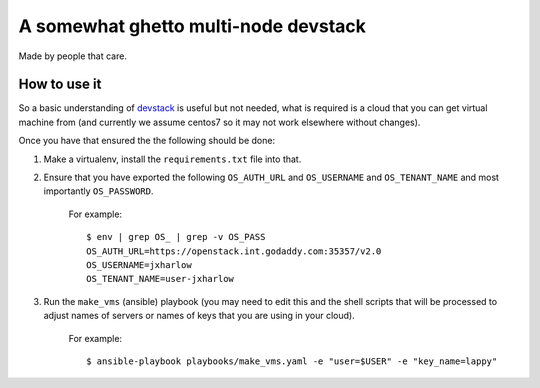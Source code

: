 =====================================
A somewhat ghetto multi-node devstack
=====================================

Made by people that care.

How to use it
-------------

So a basic understanding of `devstack`_ is useful
but not needed, what is required is a cloud that you can
get virtual machine from (and currently we assume centos7
so it may not work elsewhere without changes).

Once you have that ensured the the following should
be done:

1. Make a virtualenv, install the ``requirements.txt`` file into that.
2. Ensure that you have exported the following ``OS_AUTH_URL``
   and ``OS_USERNAME`` and ``OS_TENANT_NAME`` and most importantly
   ``OS_PASSWORD``.

    For example::

        $ env | grep OS_ | grep -v OS_PASS
        OS_AUTH_URL=https://openstack.int.godaddy.com:35357/v2.0
        OS_USERNAME=jxharlow
        OS_TENANT_NAME=user-jxharlow

3. Run the ``make_vms`` (ansible) playbook (you may need to edit this
   and the shell scripts that will be processed to adjust names
   of servers or names of keys that you are using in your cloud).

    For example::

        $ ansible-playbook playbooks/make_vms.yaml -e "user=$USER" -e "key_name=lappy"

.. _devstack: http://docs.openstack.org/developer/devstack/
